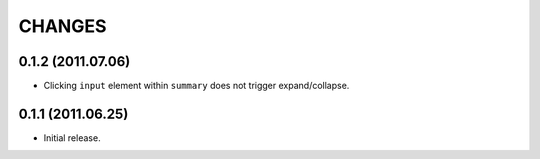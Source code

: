 CHANGES
=======

0.1.2 (2011.07.06)
------------------

* Clicking ``input`` element within ``summary`` does not trigger expand/collapse.

0.1.1 (2011.06.25)
------------------

* Initial release.

